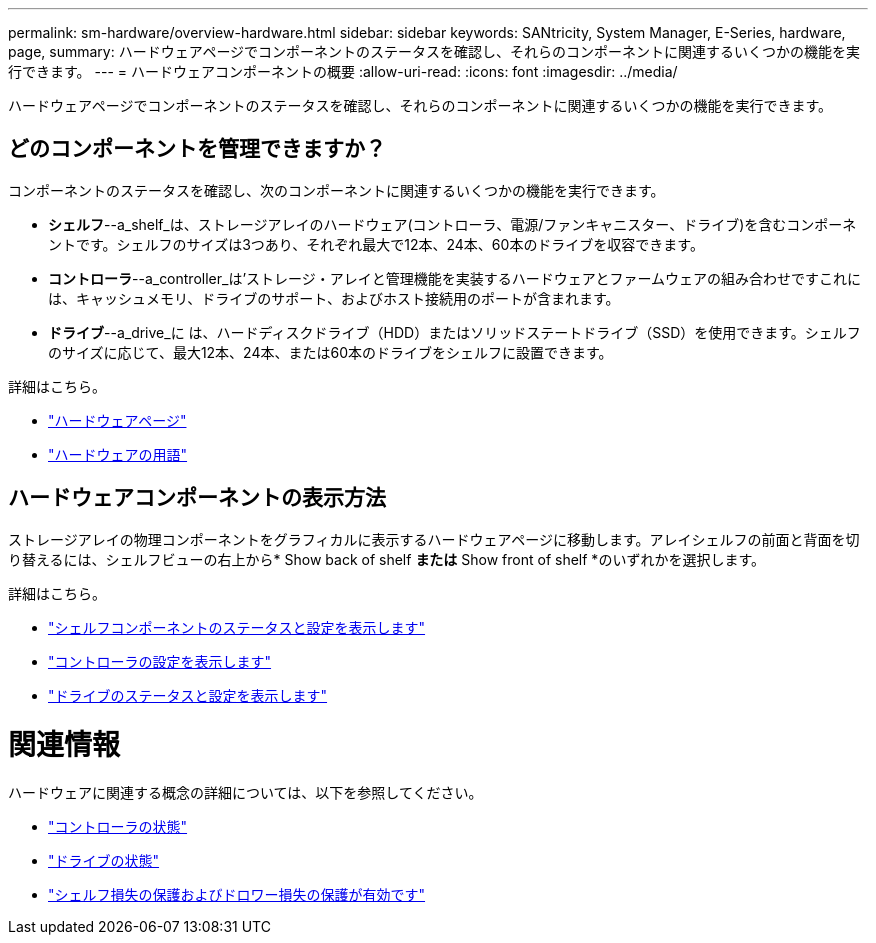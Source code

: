 ---
permalink: sm-hardware/overview-hardware.html 
sidebar: sidebar 
keywords: SANtricity, System Manager, E-Series, hardware, page, 
summary: ハードウェアページでコンポーネントのステータスを確認し、それらのコンポーネントに関連するいくつかの機能を実行できます。 
---
= ハードウェアコンポーネントの概要
:allow-uri-read: 
:icons: font
:imagesdir: ../media/


[role="lead"]
ハードウェアページでコンポーネントのステータスを確認し、それらのコンポーネントに関連するいくつかの機能を実行できます。



== どのコンポーネントを管理できますか？

コンポーネントのステータスを確認し、次のコンポーネントに関連するいくつかの機能を実行できます。

* **シェルフ**--a_shelf_は、ストレージアレイのハードウェア(コントローラ、電源/ファンキャニスター、ドライブ)を含むコンポーネントです。シェルフのサイズは3つあり、それぞれ最大で12本、24本、60本のドライブを収容できます。
* **コントローラ**--a_controller_は'ストレージ・アレイと管理機能を実装するハードウェアとファームウェアの組み合わせですこれには、キャッシュメモリ、ドライブのサポート、およびホスト接続用のポートが含まれます。
* **ドライブ**--a_drive_に は、ハードディスクドライブ（HDD）またはソリッドステートドライブ（SSD）を使用できます。シェルフのサイズに応じて、最大12本、24本、または60本のドライブをシェルフに設置できます。


詳細はこちら。

* link:hardware-page-overview.html["ハードウェアページ"]
* link:hardware-terminology.html["ハードウェアの用語"]




== ハードウェアコンポーネントの表示方法

ストレージアレイの物理コンポーネントをグラフィカルに表示するハードウェアページに移動します。アレイシェルフの前面と背面を切り替えるには、シェルフビューの右上から* Show back of shelf *または* Show front of shelf *のいずれかを選択します。

詳細はこちら。

* link:view-shelf-component-status-and-settings.html["シェルフコンポーネントのステータスと設定を表示します"]
* link:view-controller-settings.html["コントローラの設定を表示します"]
* link:view-drive-status-and-settings.html["ドライブのステータスと設定を表示します"]




= 関連情報

ハードウェアに関連する概念の詳細については、以下を参照してください。

* link:controller-states.html["コントローラの状態"]
* link:drive-states.html["ドライブの状態"]
* link:what-is-shelf-loss-protection-and-drawer-loss-protection.html["シェルフ損失の保護およびドロワー損失の保護が有効です"]

